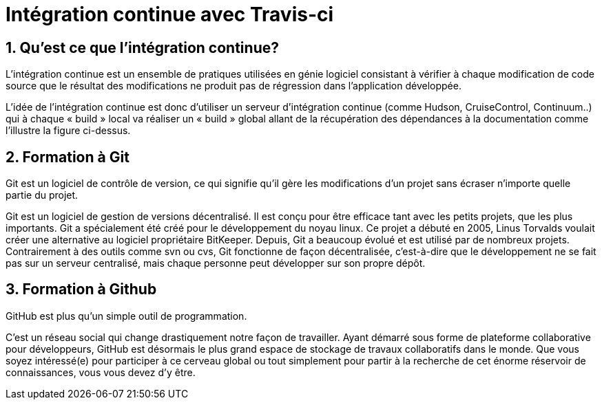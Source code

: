 = Intégration continue avec Travis-ci

:library: Asciidoctor
:idprefix: 
:numbered:
:imagesdir: images
:toc: manual
:stylesdir: css
:toc-placement: preamble


 
== Qu'est ce que l'intégration continue?

L'intégration continue est un ensemble de pratiques utilisées en génie logiciel consistant à vérifier à chaque modification de code source que le résultat des modifications ne produit pas de régression dans l'application développée.



L’idée de l’intégration continue est donc d’utiliser un serveur d’intégration continue (comme Hudson, CruiseControl, Continuum..) qui à chaque « build » local va réaliser un « build » global allant de la récupération des dépendances à la documentation comme l’illustre la figure ci-dessus. 


== Formation à Git

Git est un logiciel de contrôle de version, ce qui signifie qu’il gère les modifications d’un projet sans écraser n’importe quelle partie du projet.



Git est un logiciel de gestion de versions décentralisé. Il est conçu pour être efficace tant avec les petits projets, que les plus importants. Git a spécialement été créé pour le développement du noyau linux. Ce projet a débuté en 2005, Linus Torvalds voulait créer une alternative au logiciel propriétaire BitKeeper. Depuis, Git a beaucoup évolué et est utilisé par de nombreux projets. Contrairement à des outils comme svn ou cvs, Git fonctionne de façon décentralisée, c'est-à-dire que le développement ne se fait pas sur un serveur centralisé, mais chaque personne peut développer sur son propre dépôt. 


== Formation à Github

GitHub est plus qu’un simple outil de programmation.



C’est un réseau social qui change drastiquement notre façon de travailler. Ayant démarré sous forme de plateforme collaborative pour développeurs, GitHub est désormais le plus grand espace de stockage de travaux collaboratifs dans le monde. Que vous soyez intéressé(e) pour participer à ce cerveau global ou tout simplement pour partir à la recherche de cet énorme réservoir de connaissances, vous vous devez d’y être.






